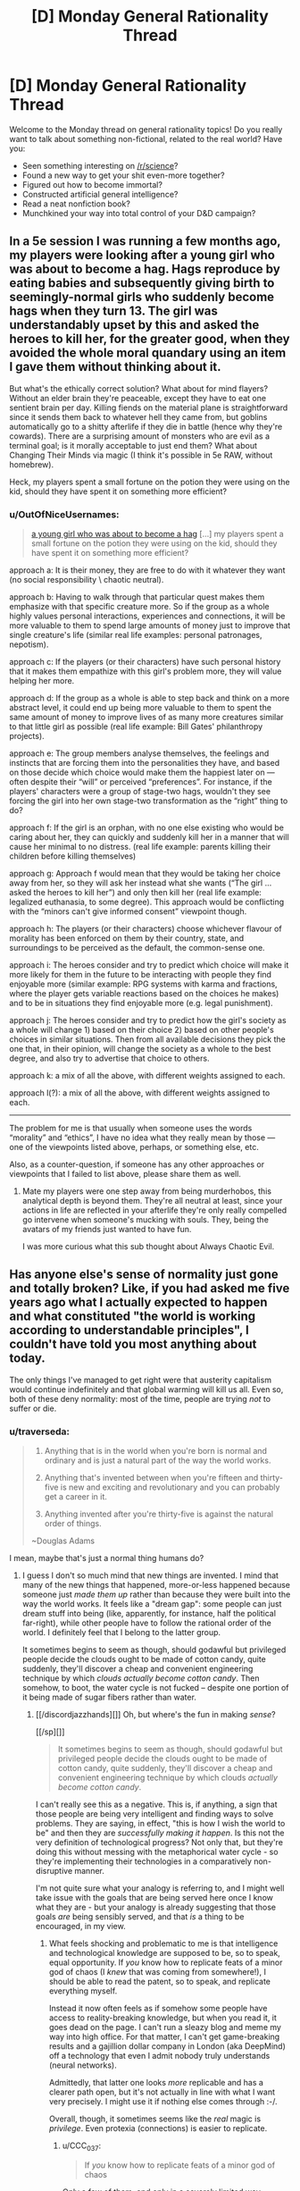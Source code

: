 #+TITLE: [D] Monday General Rationality Thread

* [D] Monday General Rationality Thread
:PROPERTIES:
:Author: AutoModerator
:Score: 18
:DateUnix: 1499699219.0
:DateShort: 2017-Jul-10
:END:
Welcome to the Monday thread on general rationality topics! Do you really want to talk about something non-fictional, related to the real world? Have you:

- Seen something interesting on [[/r/science]]?
- Found a new way to get your shit even-more together?
- Figured out how to become immortal?
- Constructed artificial general intelligence?
- Read a neat nonfiction book?
- Munchkined your way into total control of your D&D campaign?


** In a 5e session I was running a few months ago, my players were looking after a young girl who was about to become a hag. Hags reproduce by eating babies and subsequently giving birth to seemingly-normal girls who suddenly become hags when they turn 13. The girl was understandably upset by this and asked the heroes to kill her, for the greater good, when they avoided the whole moral quandary using an item I gave them without thinking about it.

But what's the ethically correct solution? What about for mind flayers? Without an elder brain they're peaceable, except they have to eat one sentient brain per day. Killing fiends on the material plane is straightforward since it sends them back to whatever hell they came from, but goblins automatically go to a shitty afterlife if they die in battle (hence why they're cowards). There are a surprising amount of monsters who are evil as a terminal goal; is it morally acceptable to just end them? What about Changing Their Minds via magic (I think it's possible in 5e RAW, without homebrew).

Heck, my players spent a small fortune on the potion they were using on the kid, should they have spent it on something more efficient?
:PROPERTIES:
:Author: chthonicSceptre
:Score: 7
:DateUnix: 1499708229.0
:DateShort: 2017-Jul-10
:END:

*** u/OutOfNiceUsernames:
#+begin_quote
  [[http://d20.sabotender.com/5th/Source/DnD%205e%20Monsters%20Manual.pdf][a young girl who was about to become a hag]] [...] my players spent a small fortune on the potion they were using on the kid, should they have spent it on something more efficient?
#+end_quote

approach a: It is their money, they are free to do with it whatever they want (no social responsibility \ chaotic neutral).

approach b: Having to walk through that particular quest makes them emphasize with that specific creature\girl more. So if the group as a whole highly values personal interactions, experiences and connections, it will be more valuable to them to spend large amounts of money just to improve that single creature's life (similar real life examples: personal patronages, nepotism).

approach c: If the players (or their characters) have such personal history that it makes them empathize with this girl's problem more, they will value helping her more.

approach d: If the group as a whole is able to step back and think on a more abstract level, it could end up being more valuable to them to spent the same amount of money to improve lives of as many more creatures similar to that little girl as possible (real life example: Bill Gates' philanthropy projects).

approach e: The group members analyse themselves, the feelings and instincts that are forcing them into the personalities they have, and based on those decide which choice would make them the happiest later on --- often despite their “will” or perceived “preferences”. For instance, if the players' characters were a group of stage-two hags, wouldn't they see forcing the girl into her own stage-two transformation as the “right” thing to do?

approach f: If the girl is an orphan, with no one else existing who would be caring about her, they can quickly and suddenly kill her in a manner that will cause her minimal to no distress. (real life example: parents killing their children before killing themselves)

approach g: Approach f would mean that they would be taking her choice away from her, so they will ask her instead what she wants (“The girl ... asked the heroes to kill her”) and only then kill her (real life example: legalized euthanasia, to some degree). This approach would be conflicting with the “minors can't give informed consent” viewpoint though.

approach h: The players (or their characters) choose whichever flavour of morality has been enforced on them by their country, state, and surroundings to be perceived as the default, the common-sense one.

approach i: The heroes consider and try to predict which choice will make it more likely for them in the future to be interacting with people they find enjoyable more (similar example: RPG systems with karma and fractions, where the player gets variable reactions based on the choices he makes) and to be in situations they find enjoyable more (e.g. legal punishment).

approach j: The heroes consider and try to predict how the girl's society as a whole will change 1) based on their choice 2) based on other people's choices in similar situations. Then from all available decisions they pick the one that, in their opinion, will change the society as a whole to the best degree, and also try to advertise that choice to others.

approach k: a mix of all the above, with different weights assigned to each.

approach l(?): a mix of all the above, with different weights assigned to each.

--------------

The problem for me is that usually when someone uses the words “morality” and “ethics”, I have no idea what they really mean by those --- one of the viewpoints listed above, perhaps, or something else, etc.

Also, as a counter-question, if someone has any other approaches or viewpoints that I failed to list above, please share them as well.
:PROPERTIES:
:Author: OutOfNiceUsernames
:Score: 7
:DateUnix: 1499727377.0
:DateShort: 2017-Jul-11
:END:

**** Mate my players were one step away from being murderhobos, this analytical depth is beyond them. They're all neutral at least, since your actions in life are reflected in your afterlife they're only really compelled go intervene when someone's mucking with souls. They, being the avatars of my friends just wanted to have fun.

I was more curious what this sub thought about Always Chaotic Evil.
:PROPERTIES:
:Author: chthonicSceptre
:Score: 2
:DateUnix: 1499752030.0
:DateShort: 2017-Jul-11
:END:


** Has anyone else's sense of normality just gone and totally broken? Like, if you had asked me five years ago what I actually expected to happen and what constituted "the world is working according to understandable principles", I couldn't have told you most anything about today.

The only things I've managed to get right were that austerity capitalism would continue indefinitely and that global warming will kill us all. Even so, both of these deny normality: most of the time, people are trying /not/ to suffer or die.
:PROPERTIES:
:Score: 9
:DateUnix: 1499709689.0
:DateShort: 2017-Jul-10
:END:

*** u/traverseda:
#+begin_quote

  1. Anything that is in the world when you're born is normal and ordinary and is just a natural part of the way the world works.

  2. Anything that's invented between when you're fifteen and thirty-five is new and exciting and revolutionary and you can probably get a career in it.

  3. Anything invented after you're thirty-five is against the natural order of things.

  ~Douglas Adams
#+end_quote

I mean, maybe that's just a normal thing humans do?
:PROPERTIES:
:Author: traverseda
:Score: 18
:DateUnix: 1499709920.0
:DateShort: 2017-Jul-10
:END:

**** I guess I don't so much mind that new things are invented. I mind that many of the new things that happened, more-or-less happened because someone just /made them up/ rather than because they were built into the way the world works. It feels like a "dream gap": some people can just dream stuff into being (like, apparently, for instance, half the political far-right), while other people have to follow the rational order of the world. I definitely feel that I belong to the latter group.

It sometimes begins to seem as though, should godawful but privileged people decide the clouds ought to be made of cotton candy, quite suddenly, they'll discover a cheap and convenient engineering technique by which /clouds actually become cotton candy/. Then somehow, to boot, the water cycle is not fucked -- despite one portion of it being made of sugar fibers rather than water.
:PROPERTIES:
:Score: 3
:DateUnix: 1499711035.0
:DateShort: 2017-Jul-10
:END:

***** [[/discordjazzhands][]] Oh, but where's the fun in making /sense/?

[[/sp][]]

#+begin_quote
  It sometimes begins to seem as though, should godawful but privileged people decide the clouds ought to be made of cotton candy, quite suddenly, they'll discover a cheap and convenient engineering technique by which clouds /actually become cotton candy/.
#+end_quote

I can't really see this as a negative. This is, if anything, a sign that those people are being very intelligent and finding ways to solve problems. They are saying, in effect, "this is how I wish the world to be" and then they are /successfully making it happen/. Is this not the very definition of technological progress? Not only that, but they're doing this without messing with the metaphorical water cycle - so they're implementing their technologies in a comparatively non-disruptive manner.

I'm not quite sure what your analogy is referring to, and I might well take issue with the goals that are being served here once I know what they are - but your analogy is already suggesting that those goals /are/ being sensibly served, and that /is/ a thing to be encouraged, in my view.
:PROPERTIES:
:Author: CCC_037
:Score: 3
:DateUnix: 1499768216.0
:DateShort: 2017-Jul-11
:END:

****** What feels shocking and problematic to me is that intelligence and technological knowledge are supposed to be, so to speak, equal opportunity. If /you/ know how to replicate feats of a minor god of chaos (I /knew/ that was coming from somewhere!), I should be able to read the patent, so to speak, and replicate everything myself.

Instead it now often feels as if somehow some people have access to reality-breaking knowledge, but when you read it, it goes dead on the page. I can't run a sleazy blog and meme my way into high office. For that matter, I can't get game-breaking results and a gajillion dollar company in London (aka DeepMind) off a technology that even I admit nobody truly understands (neural networks).

Admittedly, that latter one looks /more/ replicable and has a clearer path open, but it's not actually in line with what I want very precisely. I might use it if nothing else comes through :-/.

Overall, though, it sometimes seems like the /real/ magic is /privilege/. Even protexia (connections) is easier to replicate.
:PROPERTIES:
:Score: 5
:DateUnix: 1499772835.0
:DateShort: 2017-Jul-11
:END:

******* u/CCC_037:
#+begin_quote
  If /you/ know how to replicate feats of a minor god of chaos
#+end_quote

Only a few of them, and only in a severely limited way.

(Lucid dreaming covers most of it).

#+begin_quote
  I should be able to read the patent, so to speak, and replicate everything myself.
#+end_quote

If you can get /hold/ of the metaphorical patent, yes.

David Copperfield (stage magician and illusionist) once made the Statue of Liberty vanish on live television. He walked /through/ the Great Wall of China. (You can probably see both of these feats by looking through old recorded footage). Of course, he didn't publish his patents on these feats; but just because you saw what it /looked/ like does not mean that you saw the patent.

Similarly, "running a sleazy blog and memeing your way into high office" isn't the full story. There's no doubt a /lot/ in that story that is not visible to public view. (Just because I don't know the specifics either, doesn't mean that they don't exist). And you don't have to understand a technology to use it (as proven to tech support personnel every day).

#+begin_quote
  Overall, though, it sometimes seems like the /real/ magic is /privilege/. Even protexia (connections) is easier to replicate.
#+end_quote

Con men and Bavarian Fire Drills have been taking advantage of this for centuries now. (The real magic isn't privilege. The real magic is /convincing other people/ that you have authority over them, at least temporarily. It's not the actual superiority, it's thw air of superiority)
:PROPERTIES:
:Author: CCC_037
:Score: 3
:DateUnix: 1499783854.0
:DateShort: 2017-Jul-11
:END:


******* I've given this a bit more thought.

#+begin_quote
  often feels as if somehow some people have access to reality-breaking knowledge
#+end_quote

Imagine you saw someone win the lottery, and you didn't know how lotteries worked. It would also seem like they have access to reality breaking knowledge.

Systemized winning is no match for getting lucky once, right now.
:PROPERTIES:
:Author: traverseda
:Score: 2
:DateUnix: 1500224529.0
:DateShort: 2017-Jul-16
:END:

******** That's a good explanation, though it does leave the question: /mah nishtanah/? What's different this time that luck has overridden skill, hard work, and knowledge?
:PROPERTIES:
:Score: 1
:DateUnix: 1500245805.0
:DateShort: 2017-Jul-17
:END:

********* For trump in particular? A lot of very unhappy people who are willing to take a risk?
:PROPERTIES:
:Author: traverseda
:Score: 1
:DateUnix: 1500256503.0
:DateShort: 2017-Jul-17
:END:


**** For avid Science Fiction readers, replace "in the world" with "in SF novels". Because I am /still/ waiting for the world to catch up to /Stand on Zanzibar/ and /Shockwave Rider/.
:PROPERTIES:
:Author: ArgentStonecutter
:Score: 1
:DateUnix: 1499710887.0
:DateShort: 2017-Jul-10
:END:


** I have bipolar-II, and the downswings been kicking my ass lately. As of a couple of weeks ago, I've started writing down anything that seems to be helping me with that, because it turns out that it's a lot easier to just reference a sheet and start going down the list, than to try to redesign or remember a winning strategy at a time that I'd really just like to curl up and die.

I know that a few other people here have depression, so maybe this'll help someone else too.
:PROPERTIES:
:Author: callmebrotherg
:Score: 11
:DateUnix: 1499701008.0
:DateShort: 2017-Jul-10
:END:

*** My wife has depression and anxiety as well as ADHD. She has coped for years until she got meningitis last year and now she seems to have lost the critical edge that let her cope with a pretty messy brain stew. I've been wearing myself out trying to keep everything together and stay sane myself while homeschooling a 9 year-old and enjoying a 3 year-old. Recently I realized that I can use Trello project management software to help manage the family and her treatment. It has been working well so far. We just use the free version and set up boards for things like household work and recreation.
:PROPERTIES:
:Author: ProudTurtle
:Score: 7
:DateUnix: 1499710777.0
:DateShort: 2017-Jul-10
:END:


** I have an intuition that hypothesis complexity penalties should apply to the laws of physics but only weakly to the initial configuration of the universe. I find this intuition suspicious. Thoughts?
:PROPERTIES:
:Author: SevereCircle
:Score: 3
:DateUnix: 1499717064.0
:DateShort: 2017-Jul-11
:END:

*** I mean, complexity penalties are just a probability thing. If you break one hypothesis down into four propositions, each of which you're 70% sure is true, and another into three statements, each of which you're also 70% sure is true, the first hypothesis will be less likely to be true. "Complexity" is a little vague and hard to measure at this kind of specificity, but it's a hand-wavy attempt to encapsulate the same idea. If there are ten different parts to your hypothesis, I'm going to give it a complexity penalty because even if you're 90% sure of each part individually, it's still unlikely to be true as a whole.

I see no reason to think that this kind of probabilistic reasoning would break down when confronted with the initial configuration of the universe. As long as the penalty applied is proportionate to the complexity of the hypothesis, the math is still going to check out.
:PROPERTIES:
:Author: somerandomguy2008
:Score: 4
:DateUnix: 1499739754.0
:DateShort: 2017-Jul-11
:END:

**** I thought it had more to do with Kolmogorov complexity.
:PROPERTIES:
:Author: SevereCircle
:Score: 3
:DateUnix: 1499846417.0
:DateShort: 2017-Jul-12
:END:

***** Kolmogorov complexity is related. [[https://en.wikipedia.org/wiki/Minimum_message_length][Minimum message length]], in particular, is an attempt to formalize the concept of complexity. I said is was hard to measure complexity and minimum message length doesn't really change that (writing programs that simulate all relevant aspects of the universe is hard) but it at least states how you could, in principle, distinguish between the complexities of competing hypotheses.

You'll notice that it's still fundamentally probabilistic though. It's not competing with the probabilistic analysis I gave, it's just more Bayesian and more concrete about where the probabilities are actually coming from.
:PROPERTIES:
:Author: somerandomguy2008
:Score: 3
:DateUnix: 1499861279.0
:DateShort: 2017-Jul-12
:END:


***** Kolmogorov complexity sort of asks, "What's the minimum number of yes-or-no propositions I can break this hypothesis into, by writing the smallest computer program equivalent to the hypothesis?"
:PROPERTIES:
:Score: 2
:DateUnix: 1499873542.0
:DateShort: 2017-Jul-12
:END:


*** Seems reasonable. Unlike all subsequent configurations, the initial one does not have to be generatable from previous one via repeated application of some 'simple' transformation laws.
:PROPERTIES:
:Author: eternal-potato
:Score: 2
:DateUnix: 1499724085.0
:DateShort: 2017-Jul-11
:END:


*** Wouldn't the laws of physics be part of the initial configuration of the universe?
:PROPERTIES:
:Author: MrCogmor
:Score: 2
:DateUnix: 1499731205.0
:DateShort: 2017-Jul-11
:END:

**** They're parameters to our model of the early universe, but we know that model is incomplete at the moment. The map is not the territory, and all that.
:PROPERTIES:
:Score: 1
:DateUnix: 1499734365.0
:DateShort: 2017-Jul-11
:END:

***** We generally get our model of the early universe by looking at the current universe and then imagining running physics backward.

e.g The universe is expanding -> The universe was once a single point
:PROPERTIES:
:Author: MrCogmor
:Score: 2
:DateUnix: 1499735109.0
:DateShort: 2017-Jul-11
:END:


*** What do you mean?
:PROPERTIES:
:Score: 1
:DateUnix: 1499720625.0
:DateShort: 2017-Jul-11
:END:


*** There are three things under consideration here. These are:

- The initial state of the universe
- The laws of physics
- The current state of the universe

The current state of the universe can be directly observed. (Mostly.) The laws of physics can be deduced, and different proposals take a complexity penalty. Once we have the current state of the universe /and/ the laws of physics, we can derive the initial state of the universe.

So, by the time we derive the initial state of the universe, hasn't any necessary complexity penalty /already/ been applied in the laws of physics?
:PROPERTIES:
:Author: CCC_037
:Score: 1
:DateUnix: 1499768460.0
:DateShort: 2017-Jul-11
:END:


** How is "Not this time, Fate" by Coeur Al'Aran? Would you say it's on par with TGWP?
:PROPERTIES:
:Author: generalamitt
:Score: 2
:DateUnix: 1499784445.0
:DateShort: 2017-Jul-11
:END:

*** No. Its sole grace is that sometimes it's quite funny. I'm about 17 chapters in and I probably won't continue. The Author states multiple times that some of the events -- such as changes from canon during the current time loop iteration -- will be explained later in-story. There's no sign of that yet.

The worst part is the backstory, which is a huge mess -- about as far from rational as it gets. Every time the character's time-loop-inclusive age is mentioned it goes up by a century or more. I think it was originally noted as just shy of one century. The MC never achieved anything meaningful in 'centuries' of time loops, not even matching strength and abilities of Cinder, let alone anyone beyond them. The MC has had less character growth in that time than most fictional characters in a year. In the story proper, the MC still ignores options, opportunities and basic sensibility because the plot demands it and it's pretty much the same with other characters.
:PROPERTIES:
:Author: LucidityWaver
:Score: 1
:DateUnix: 1499948442.0
:DateShort: 2017-Jul-13
:END:


*** I haven't read it. I've read some of his other fics and the ones with humor as one of the tags are quite good. They're not rational, but I find that his more serious stories aren't very entertaining.
:PROPERTIES:
:Author: Timewinders
:Score: 1
:DateUnix: 1499986830.0
:DateShort: 2017-Jul-14
:END:
